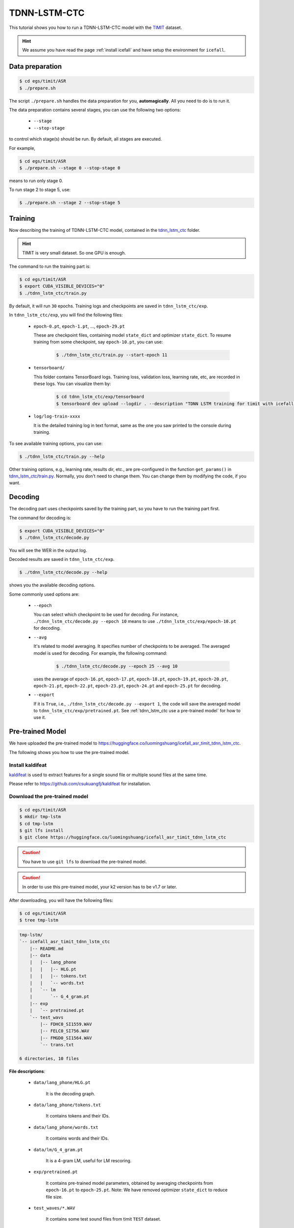 TDNN-LSTM-CTC
=============

This tutorial shows you how to run a TDNN-LSTM-CTC model with the `TIMIT <https://data.deepai.org/timit.zip>`_ dataset.


.. HINT::

  We assume you have read the page :ref:`install icefall` and have setup
  the environment for ``icefall``.


Data preparation
----------------

.. code-block:: bash

  $ cd egs/timit/ASR
  $ ./prepare.sh

The script ``./prepare.sh`` handles the data preparation for you, **automagically**.
All you need to do is to run it.

The data preparation contains several stages, you can use the following two
options:

  - ``--stage``
  - ``--stop-stage``

to control which stage(s) should be run. By default, all stages are executed.


For example,

.. code-block:: bash

  $ cd egs/timit/ASR
  $ ./prepare.sh --stage 0 --stop-stage 0

means to run only stage 0.

To run stage 2 to stage 5, use:

.. code-block:: bash

  $ ./prepare.sh --stage 2 --stop-stage 5


Training
--------

Now describing the training of TDNN-LSTM-CTC model, contained in
the `tdnn_lstm_ctc <https://github.com/k2-fsa/icefall/tree/master/egs/timit/ASR/tdnn_lstm_ctc>`_
folder.

.. HINT::

  TIMIT is very small dataset. So one GPU is enough.

The command to run the training part is:

.. code-block:: bash

  $ cd egs/timit/ASR
  $ export CUDA_VISIBLE_DEVICES="0"
  $ ./tdnn_lstm_ctc/train.py

By default, it will run ``30`` epochs. Training logs and checkpoints are saved
in ``tdnn_lstm_ctc/exp``.

In ``tdnn_lstm_ctc/exp``, you will find the following files:

  - ``epoch-0.pt``, ``epoch-1.pt``, ..., ``epoch-29.pt``

    These are checkpoint files, containing model ``state_dict`` and optimizer ``state_dict``.
    To resume training from some checkpoint, say ``epoch-10.pt``, you can use:

      .. code-block:: bash

        $ ./tdnn_lstm_ctc/train.py --start-epoch 11

  - ``tensorboard/``

    This folder contains TensorBoard logs. Training loss, validation loss, learning
    rate, etc, are recorded in these logs. You can visualize them by:

      .. code-block:: bash

        $ cd tdnn_lstm_ctc/exp/tensorboard
        $ tensorboard dev upload --logdir . --description "TDNN LSTM training for timit with icefall"

  - ``log/log-train-xxxx``

    It is the detailed training log in text format, same as the one
    you saw printed to the console during training.


To see available training options, you can use:

.. code-block:: bash

  $ ./tdnn_lstm_ctc/train.py --help

Other training options, e.g., learning rate, results dir, etc., are
pre-configured in the function ``get_params()``
in `tdnn_lstm_ctc/train.py <https://github.com/k2-fsa/icefall/blob/master/egs/timit/ASR/tdnn_lstm_ctc/train.py>`_.
Normally, you don't need to change them. You can change them by modifying the code, if
you want.

Decoding
--------

The decoding part uses checkpoints saved by the training part, so you have
to run the training part first.

The command for decoding is:

.. code-block:: bash

  $ export CUDA_VISIBLE_DEVICES="0"
  $ ./tdnn_lstm_ctc/decode.py

You will see the WER in the output log.

Decoded results are saved in ``tdnn_lstm_ctc/exp``.

.. code-block:: bash

  $ ./tdnn_lstm_ctc/decode.py --help

shows you the available decoding options.

Some commonly used options are:

  - ``--epoch``

    You can select which checkpoint to be used for decoding.
    For instance, ``./tdnn_lstm_ctc/decode.py --epoch 10`` means to use
    ``./tdnn_lstm_ctc/exp/epoch-10.pt`` for decoding.

  - ``--avg``

    It's related to model averaging. It specifies number of checkpoints
    to be averaged. The averaged model is used for decoding.
    For example, the following command:

      .. code-block:: bash

        $ ./tdnn_lstm_ctc/decode.py --epoch 25 --avg 10

    uses the average of ``epoch-16.pt``, ``epoch-17.pt``, ``epoch-18.pt``, 
    ``epoch-19.pt``, ``epoch-20.pt``, ``epoch-21.pt``, ``epoch-22.pt``, 
    ``epoch-23.pt``, ``epoch-24.pt`` and ``epoch-25.pt``
    for decoding.

  - ``--export``

    If it is ``True``, i.e., ``./tdnn_lstm_ctc/decode.py --export 1``, the code
    will save the averaged model to ``tdnn_lstm_ctc/exp/pretrained.pt``.
    See :ref:`tdnn_lstm_ctc use a pre-trained model` for how to use it.


.. _tdnn_lstm_ctc use a pre-trained model:

Pre-trained Model
-----------------

We have uploaded the pre-trained model to
`<https://huggingface.co/luomingshuang/icefall_asr_timit_tdnn_lstm_ctc>`_.

The following shows you how to use the pre-trained model.


Install kaldifeat
~~~~~~~~~~~~~~~~~

`kaldifeat <https://github.com/csukuangfj/kaldifeat>`_ is used to
extract features for a single sound file or multiple sound files
at the same time.

Please refer to `<https://github.com/csukuangfj/kaldifeat>`_ for installation.

Download the pre-trained model
~~~~~~~~~~~~~~~~~~~~~~~~~~~~~~

.. code-block:: bash

  $ cd egs/timit/ASR
  $ mkdir tmp-lstm
  $ cd tmp-lstm
  $ git lfs install
  $ git clone https://huggingface.co/luomingshuang/icefall_asr_timit_tdnn_lstm_ctc

.. CAUTION::

  You have to use ``git lfs`` to download the pre-trained model.

.. CAUTION::

  In order to use this pre-trained model, your k2 version has to be v1.7 or later.

After downloading, you will have the following files:

.. code-block:: bash

  $ cd egs/timit/ASR
  $ tree tmp-lstm

.. code-block:: bash

  tmp-lstm/
  `-- icefall_asr_timit_tdnn_lstm_ctc
      |-- README.md
      |-- data
      |   |-- lang_phone
      |   |   |-- HLG.pt
      |   |   |-- tokens.txt
      |   |   `-- words.txt
      |   `-- lm
      |       `-- G_4_gram.pt
      |-- exp
      |   `-- pretrained.pt
      `-- test_wavs
          |-- FDHC0_SI1559.WAV
          |-- FELC0_SI756.WAV
          |-- FMGD0_SI1564.WAV
          `-- trans.txt

  6 directories, 10 files

**File descriptions**:

  - ``data/lang_phone/HLG.pt``

      It is the decoding graph.

  - ``data/lang_phone/tokens.txt``

      It contains tokens and their IDs.

  - ``data/lang_phone/words.txt``

      It contains words and their IDs.

  - ``data/lm/G_4_gram.pt``

      It is a 4-gram LM, useful for LM rescoring.

  - ``exp/pretrained.pt``

      It contains pre-trained model parameters, obtained by averaging
      checkpoints from ``epoch-16.pt`` to ``epoch-25.pt``.
      Note: We have removed optimizer ``state_dict`` to reduce file size.

  - ``test_waves/*.WAV``

      It contains some test sound files from timit ``TEST`` dataset.

  - ``test_waves/trans.txt``

      It contains the reference transcripts for the sound files in ``test_waves/``.

The information of the test sound files is listed below:

.. code-block:: bash

  $ ffprobe -show_format tmp-lstm-lstm/icefall_asr_timit_tdnn_lstm_ctc/test_waves/FDHC0_SI1559.WAV

  Input #0, nistsphere, from 'tmp-lstm-lstm/icefall_asr_timit_tdnn_lstm_ctc/test_waves/FDHC0_SI1559.WAV':
  Metadata:
    database_id     : TIMIT
    database_version: 1.0
    utterance_id    : dhc0_si1559
    sample_min      : -4176
    sample_max      : 5984
  Duration: 00:00:03.40, bitrate: 258 kb/s
    Stream #0:0: Audio: pcm_s16le, 16000 Hz, 1 channels, s16, 256 kb/s

  $ ffprobe -show_format tmp-lstm-lstm/icefall_asr_timit_tdnn_lstm_ctc/test_waves/FELC0_SI756.WAV

  Input #0, nistsphere, from 'tmp-lstm-lstm/icefall_asr_timit_tdnn_lstm_ctc/test_waves/FELC0_SI756.WAV':
  Metadata:
    database_id     : TIMIT
    database_version: 1.0
    utterance_id    : elc0_si756
    sample_min      : -1546
    sample_max      : 1989
  Duration: 00:00:04.19, bitrate: 257 kb/s
    Stream #0:0: Audio: pcm_s16le, 16000 Hz, 1 channels, s16, 256 kb/s

  $ ffprobe -show_format tmp-lstm-lstm/icefall_asr_timit_tdnn_lstm_ctc/test_waves/FMGD0_SI1564.WAV

  Input #0, nistsphere, from 'tmp-lstm-lstm/icefall_asr_timit_tdnn_lstm_ctc/test_waves/FMGD0_SI1564.WAV':
  Metadata:
    database_id     : TIMIT
    database_version: 1.0
    utterance_id    : mgd0_si1564
    sample_min      : -7626
    sample_max      : 10573
  Duration: 00:00:04.44, bitrate: 257 kb/s
    Stream #0:0: Audio: pcm_s16le, 16000 Hz, 1 channels, s16, 256 kb/s


Inference with a pre-trained model
~~~~~~~~~~~~~~~~~~~~~~~~~~~~~~~~~~

.. code-block:: bash

  $ cd egs/timit/ASR
  $ ./tdnn_lstm_ctc/pretrained.py --help

shows the usage information of ``./tdnn_lstm_ctc/pretrained.py``.

To decode with ``1best`` method, we can use:

.. code-block:: bash

  ./tdnn_lstm_ctc/pretrained.py 
    --method 1best
    --checkpoint ./tmp-lstm-lstm/icefall_asr_timit_tdnn_lstm_ctc/exp/pretrained_average_16_25.pt 
    --words-file ./tmp-lstm-lstm/icefall_asr_timit_tdnn_lstm_ctc/data/lang_phone/words.txt 
    --HLG ./tmp-lstm-lstm/icefall_asr_timit_tdnn_lstm_ctc/data/lang_phone/HLG.pt 
    ./tmp-lstm-lstm/icefall_asr_timit_tdnn_lstm_ctc/test_waves/FDHC0_SI1559.WAV 
    ./tmp-lstm-lstm/icefall_asr_timit_tdnn_lstm_ctc/test_waves/FELC0_SI756.WAV 
    ./tmp-lstm-lstm/icefall_asr_timit_tdnn_lstm_ctc/test_waves/FMGD0_SI1564.WAV

The output is:

.. code-block::

  2021-11-08 21:02:49,583 INFO [pretrained.py:169] device: cuda:0
  2021-11-08 21:02:49,584 INFO [pretrained.py:171] Creating model
  2021-11-08 21:02:53,816 INFO [pretrained.py:183] Loading HLG from ./tmp-lstm/icefall_asr_timit_tdnn_lstm_ctc/data/lang_phone/HLG.pt
  2021-11-08 21:02:53,827 INFO [pretrained.py:200] Constructing Fbank computer
  2021-11-08 21:02:53,827 INFO [pretrained.py:210] Reading sound files: ['./tmp-lstm/icefall_asr_timit_tdnn_lstm_ctc/test_waves/FDHC0_SI1559.WAV', './tmp-lstm/icefall_asr_timit_tdnn_lstm_ctc/test_waves/FELC0_SI756.WAV', './tmp-lstm/icefall_asr_timit_tdnn_lstm_ctc/test_waves/FMGD0_SI1564.WAV']
  2021-11-08 21:02:53,831 INFO [pretrained.py:216] Decoding started
  2021-11-08 21:02:54,380 INFO [pretrained.py:246] Use HLG decoding
  2021-11-08 21:02:54,387 INFO [pretrained.py:267] 
  ./tmp-lstm/icefall_asr_timit_tdnn_lstm_ctc/test_waves/FDHC0_SI1559.WAV:
  sil dh ih sh uw ah l iy v iy z ih sil p r aa sil k s ih m ey dx ih sil d w uh dx iy w ih s f iy l iy w ih th ih n ih m s eh l f sil jh

  ./tmp-lstm/icefall_asr_timit_tdnn_lstm_ctc/test_waves/FELC0_SI756.WAV:
  sil dh ih sil t ih r ih s sil s er r ih m ih sil m aa l ih ng sil k l ey sil r eh sil d w ay sil d aa r sil b ah f sil <UNK> jh

  ./tmp-lstm/icefall_asr_timit_tdnn_lstm_ctc/test_waves/FMGD0_SI1564.WAV:
  sil hh ae z sil b ih n iy w ah z sil b ae n ih sil b ay s sil n ey sil k eh l f eh n s ih z eh n dh eh r w er sil g r ey z ih ng sil k ae dx l sil


  2021-11-08 21:02:54,387 INFO [pretrained.py:269] Decoding Done


To decode with ``whole-lattice-rescoring`` methond, you can use

.. code-block:: bash

  ./tdnn_lstm_ctc/pretrained.py \
    --method whole-lattice-rescoring \
    --checkpoint ./tmp-lstm/icefall_asr_timit_tdnn_lstm_ctc/exp/pretraind.pt \
    --words-file ./tmp-lstm/icefall_asr_timit_tdnn_lstm_ctc/data/lang_phone/words.txt \
    --HLG ./tmp-lstm/icefall_asr_timit_tdnn_lstm_ctc/data/lang_phone/HLG.pt \
    --G ./tmp-lstm/icefall_asr_timit_tdnn_lstm_ctc/data/lm/G_4_gram.pt \
    --ngram-lm-scale 0.8 \
    ./tmp-lstm/icefall_asr_timit_tdnn-lstm_ctc/test_wavs/1089-134686-0001.flac \
    ./tmp-lstm/icefall_asr_timit_tdnn-lstm_ctc/test_wavs/1221-135766-0001.flac \
    ./tmp-lstm/icefall_asr_timit_tdnn-lstm_ctc/test_wavs/1221-135766-0002.flac

The decoding output is:

.. code-block::

  2021-11-08 20:05:22,739 INFO [pretrained.py:169] device: cuda:0
  2021-11-08 20:05:22,739 INFO [pretrained.py:171] Creating model
  2021-11-08 20:05:26,959 INFO [pretrained.py:183] Loading HLG from ./tmp-lstm-lstm/icefall_asr_timit_tdnn_lstm_ctc/data/lang_phone/HLG.pt
  2021-11-08 20:05:26,971 INFO [pretrained.py:191] Loading G from ./tmp-lstm-lstm/icefall_asr_timit_tdnn_lstm_ctc/data/lm/G_4_gram.pt
  2021-11-08 20:05:26,977 INFO [pretrained.py:200] Constructing Fbank computer
  2021-11-08 20:05:26,978 INFO [pretrained.py:210] Reading sound files: ['./tmp-lstm-lstm/icefall_asr_timit_tdnn_lstm_ctc/test_waves/FDHC0_SI1559.WAV', './tmp-lstm-lstm/icefall_asr_timit_tdnn_lstm_ctc/test_waves/FELC0_SI756.WAV', './tmp-lstm-lstm/icefall_asr_timit_tdnn_lstm_ctc/test_waves/FMGD0_SI1564.WAV']
  2021-11-08 20:05:26,981 INFO [pretrained.py:216] Decoding started
  2021-11-08 20:05:27,519 INFO [pretrained.py:251] Use HLG decoding + LM rescoring
  2021-11-08 20:05:27,878 INFO [pretrained.py:267] 
  ./tmp-lstm-lstm/icefall_asr_timit_tdnn_lstm_ctc/test_waves/FDHC0_SI1559.WAV:
  sil dh ih sh uw l iy v iy z ih sil p r aa sil k s ah m ey dx ih sil w uh dx iy w ih s f iy l ih ng w ih th ih n ih m s eh l f sil jh

  ./tmp-lstm-lstm/icefall_asr_timit_tdnn_lstm_ctc/test_waves/FELC0_SI756.WAV:
  sil dh ih sil t ih r iy ih s sil s er r eh m ih sil n ah l ih ng sil k l ey sil r eh sil d w ay sil d aa r sil b ow f sil jh

  ./tmp-lstm-lstm/icefall_asr_timit_tdnn_lstm_ctc/test_waves/FMGD0_SI1564.WAV:
  sil hh ah z sil b ih n iy w ah z sil b ae n ih sil b ay s sil n ey sil k ih l f eh n s ih z eh n dh eh r w er sil g r ey z ih n sil k ae dx l sil


2021-11-08 20:05:27,878 INFO [pretrained.py:269] Decoding Done